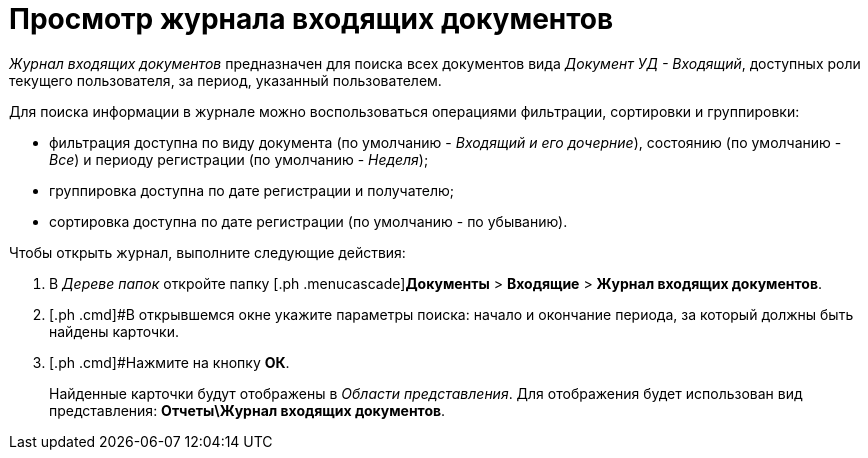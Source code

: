 = Просмотр журнала входящих документов

_Журнал входящих документов_ предназначен для поиска всех документов вида _Документ УД - Входящий_, доступных роли текущего пользователя, за период, указанный пользователем.

Для поиска информации в журнале можно воспользоваться операциями фильтрации, сортировки и группировки:

* фильтрация доступна по виду документа (по умолчанию - _Входящий и его дочерние_), состоянию (по умолчанию - _Все_) и периоду регистрации (по умолчанию - _Неделя_);
* группировка доступна по дате регистрации и получателю;
* сортировка доступна по дате регистрации (по умолчанию - по убыванию).

Чтобы открыть журнал, выполните следующие действия:

[[task_wd4_41p_jp__steps_flr_ddp_jp]]
. [.ph .cmd]#В _Дереве папок_ откройте папку [.ph .menucascade]#*Документы* > *Входящие* > *Журнал входящих документов*.
. [.ph .cmd]#В открывшемся окне укажите параметры поиска: начало и окончание периода, за который должны быть найдены карточки.
. [.ph .cmd]#Нажмите на кнопку *ОК*.
+
Найденные карточки будут отображены в _Области представления_. Для отображения будет использован вид представления: *Отчеты\Журнал входящих документов*.
